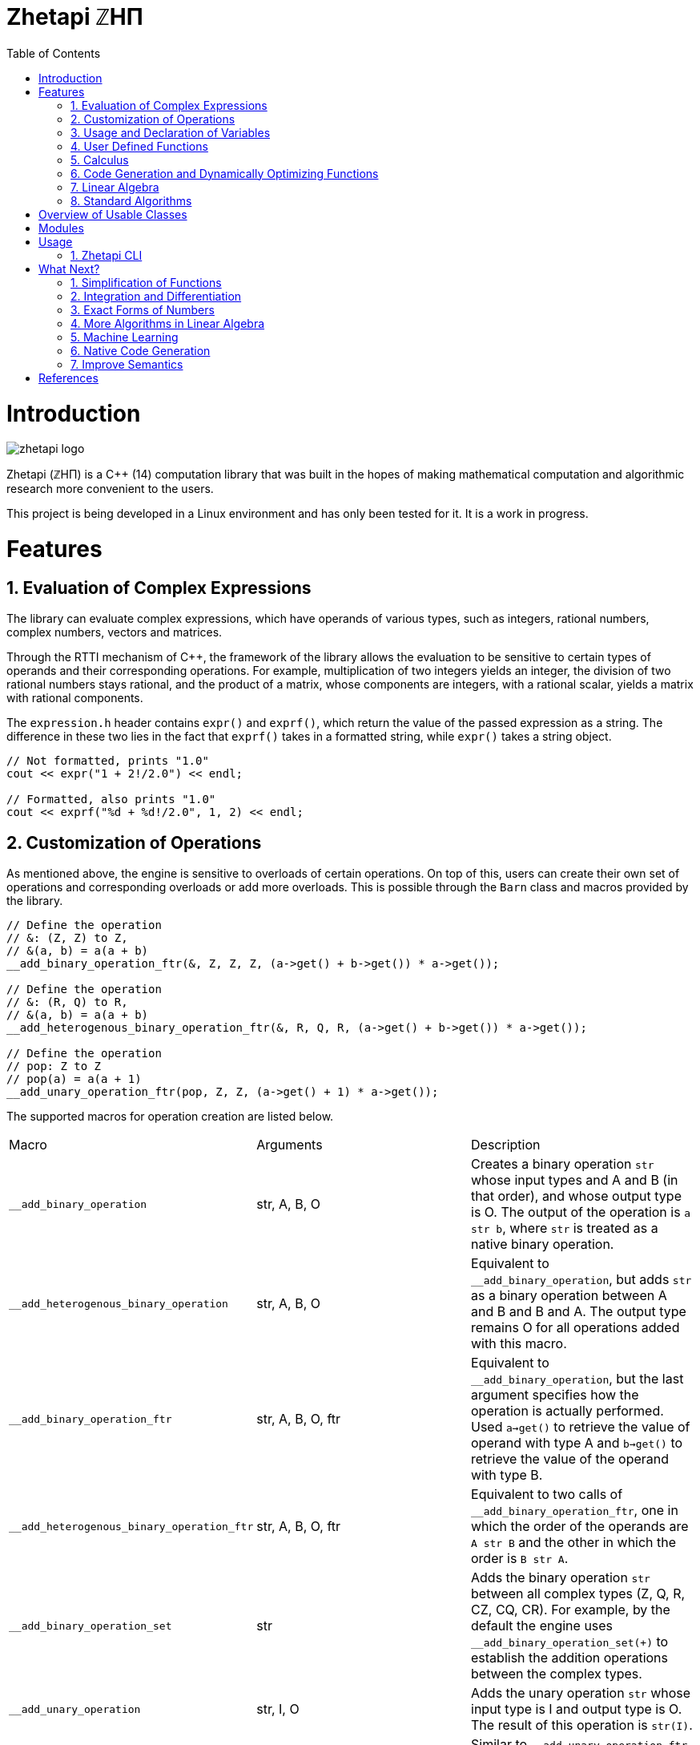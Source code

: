 = Zhetapi ℤHΠ
:sectnums:
:toc2:

# Introduction
image::zhetapi-logo.png[]

Zhetapi (ℤHΠ) is a C++ (14) computation library that was built in the hopes of
making mathematical computation and algorithmic research more convenient to the
users.

This project is being developed in a Linux environment and has only been tested
for it. It is a work in progress.

# Features

## Evaluation of Complex Expressions

The library can evaluate complex expressions, which have operands of various
types, such as integers, rational numbers, complex numbers, vectors and
matrices.

Through the RTTI mechanism of C++, the framework of the library allows the
evaluation to be sensitive to certain types of operands and their corresponding
operations. For example, multiplication of two integers yields an integer, the
division of two rational numbers stays rational, and the product of a matrix,
whose components are integers, with a rational scalar, yields a matrix with
rational components.

The `expression.h` header contains `expr()` and `exprf()`, which return
the value of the passed expression as a string. The difference in these two lies
in the fact that `exprf()` takes in a formatted string, while `expr()`
takes a string object.

```{cpp}
// Not formatted, prints "1.0"
cout << expr("1 + 2!/2.0") << endl;

// Formatted, also prints "1.0"
cout << exprf("%d + %d!/2.0", 1, 2) << endl;
```

## Customization of Operations

As mentioned above, the engine is sensitive to overloads of certain operations.
On top of this, users can create their own set of operations and corresponding
overloads or add more overloads. This is possible through the `Barn` class and
macros provided by the library.

```{cpp}
// Define the operation
// &: (Z, Z) to Z,
// &(a, b) = a(a + b)
__add_binary_operation_ftr(&, Z, Z, Z, (a->get() + b->get()) * a->get());

// Define the operation
// &: (R, Q) to R,
// &(a, b) = a(a + b)
__add_heterogenous_binary_operation_ftr(&, R, Q, R, (a->get() + b->get()) * a->get());

// Define the operation
// pop: Z to Z
// pop(a) = a(a + 1)
__add_unary_operation_ftr(pop, Z, Z, (a->get() + 1) * a->get());
```

The supported macros for operation creation are listed below.

|===

| Macro | Arguments | Description

| `__add_binary_operation` | str, A, B, O | Creates a binary operation `str`
whose input types and A and B (in that order), and whose output type is O. The
output of the operation is `a str b`, where `str` is treated as a native binary
operation.

| `__add_heterogenous_binary_operation` | str, A, B, O | Equivalent to
`__add_binary_operation`, but adds `str` as a binary operation between A and B
and B and A. The output type remains O for all operations added with this macro.

| `__add_binary_operation_ftr` | str, A, B, O, ftr | Equivalent to
`__add_binary_operation`, but the last argument specifies how the operation is
actually performed. Used `a->get()` to retrieve the value of operand with type A
and `b->get()` to retrieve the value of the operand with type B.

| `__add_heterogenous_binary_operation_ftr` | str, A, B, O, ftr | Equivalent to
two calls of `__add_binary_operation_ftr`, one in which the order of the
operands are `A str B` and the other in which the order is `B str A`.

| `__add_binary_operation_set` | str | Adds the binary operation `str` between
all complex types (Z, Q, R, CZ, CQ, CR). For example, by the default the engine
uses `__add_binary_operation_set(+)` to establish the addition operations
between the complex types.

| `__add_unary_operation` | str, I, O | Adds the unary operation `str` whose
input type is I and output type is O. The result of this operation is `str(I)`.

| `__add_unary_operation_ftr` | str, I, O, ftr | Similar to
`__add_unary_operation_ftr`, but now the result of the operation can be
specified as the third argument. Use `in->get()` to retrieve the value of the
input.

|===

The `typedef` s `Z`, `Q`, and `R` in the example refer to integer, rational and
real operands. Below is a table of all supported operand types.

|===

| `typedef` | Operand type

| `Z` | Integers, Z
| `Q` | Rationals, Q
| `R` | Reals, R

| `CZ` | Gaussian integer, Z[i]
| `CQ` | Complex number with rational parts, Q[i]
| `CR` | Complex numbers, C

| `VZ` | Vector with integral components
| `VQ` | Vector with rational components
| `VR` | Vector with real components

| `VCZ` | Vector with components in Z[i]
| `VCQ` | Vector with components in Q[i]
| `VCR` | Vector with complex components

| `MZ` | Matrix with integral components
| `MQ` | Matrix with rational components
| `MR` | Matrix with real components

| `MCZ` | Matrix with components in Z[i]
| `MCQ` | Matrix with components in Q[i]
| `MCR` | Matrix with complex components

|===

As of right now, however, due to how the engine parses identifiers, the
only characters available for operation creation are alphabetic characters (a-z
and A-Z).

## Usage and Declaration of Variables

The library provides constructs that allow the user to store variables and
retrieve them in the scope of the `Barn` class. Users can then refer to these
variables, and their values can be retrieved or changed.

```{cpp}
Variable <double> x{"x", 46};

Barn <double, int> brn;

brn.add(x);

// Prints "[x] - 46"
cout << brn.get("x") << endl;

// Generates an exception
cout << brn.get("y") << endl;
```

## User Defined Functions

Users can create mathematical functions, which can then be used as any other C++
functor object.

```{cpp}
Function <double, int> f = "f(x) = x^2";

// Prints "10"
cout << f(10) << endl;

// Prints "9/16"
cout << f(Rational <int> {3, 4}) << endl;

// Prints "25.0"
cout << f(5.0) << endl;
```

## Calculus

An object of class `Function` can be differentiated in terms of any of its
variables, to get its gradients and such. This process is symbolic, which has
the advantage that one has a closed form for the derivative, but the
disadvantage that it could be very complicated.

```{cpp}
Function <double, int> f = "f(x) = x^2";

// Compute df/dx
Function <double, int> df = f.derivative();

// Prints "f(x) = x^2"
cout << f << endl;

// Prints "df/dx(x) = 2x"
cout << df << endl;

// Prints "df/dx(2) = 4" twice
cout << "df/dx(2) = " << f.differentiate(2) << endl;
cout << "df/dx(2) = " << df(2) << endl;
```

## Code Generation and Dynamically Optimizing Functions

In addition to being able to define and use functions, the user can generate
source code for the function using the `Function::generate_general` method.
The user should that the code generated still uses the Zhetapi API.

```{cpp}
Function <double, int> f = "f(x) = x^2 + x * ln(x)";

// Generates the source code for
// f in the file __gen_f.cpp
f.generate_general();
```

For the example function above, the source code generated would look like the
following:

```{cpp}
#include <token.hpp>
#include <function.hpp>

extern "C" {
	zhetapi::Barn <double, int> __gen_f_barn;

	zhetapi::token *__gen_f(zhetapi::token *in1)
	{
		zhetapi::token *c1 = new zhetapi::operand <int> (2);
		zhetapi::token *inter1 = __gen_f_barn.compute("^", {in1, c1});
		zhetapi::token *inter2 = __gen_f_barn.compute("ln", {in1});
		zhetapi::token *inter3 = __gen_f_barn.compute("*", {in1, inter2});
		zhetapi::token *inter4 = __gen_f_barn.compute("+", {inter1, inter3});
		return inter4;
	}
}
```

The user can also dynamically compile these generated files using the
`Function::compile_general` method:

```{cpp}
// Initialize the Function object
Function <double, int> fx = "f(x) = x^2 + x * ln(x)";

// Prints "123.026"
cout << fx(10)->str() << endl;

// Cast the generated function
typedef token *(*ftr)(token *);

ftr gfx = (ftr) fx.compile_general();

// Allocate the operands
token *opd = new operand <int> (10);

// Also prints "123.026"
cout << gfx(opd)->str() << endl;

// Free resources
delete opd;
```

The method returns a pointer to the compiled and linked function, which the user
should then cast to use. Note that because of the usage of the Zhetapi API in
the generated source code, the user must pass pointers to tokens as operands of
the casted function. It is guaranteed, however, that the pointers passed to the
generated functions are not modified in any way. Thus, the user is responsible
for freeing the memory allocated for performed the computations.

The advantage of using the generated function is that it carries less overhead
in computations when compared to objects of the `Function` class.

## Linear Algebra

The library also provides ways in which the user can do linear algebra. The
classes `Vector` and `Matrix` come with a variety of methods on their own, which
include performing computation as well as manipulation of their representations.

In addition to these classes, the library provides standard algorithms such as Gram
Schmidt and LU Factorization (see below).

## Standard Algorithms

|===

| Function | Description | Engine Header

| `gram_schmidt` | Performs the Gram Schmidt process on the given
set of vectors.	| `algorithm.h`

| `gram_schmidt_normalized` | Same as `gram_schmidt` but returns a basis of
normalized vectors. | `algorithm.h`

| `lagrange_interpolate` | Performs Lagrange interpolation on the given set of
points. Returns the appropriate polynomial. | `algorithm.h`

| `lu_factorize` | Returns the LU factorization of a matrix. | `algorithm.h`

| `solve_linear_equation` | Solves the linear equation `Ax = b` given `A` and
`b`. | `algorithm.h`

| `reduced_polynomial_fitting` | Returns a polynomial that goes through the
given set of points. Differs from `lagrange_interpolate` in that it returns a
simplified polynomial. | `algorithm.h`

| `gradient_descent` | Applies gradient descent to a given function on the given
set of data. | `algorithm.h`

| `find_root` | Uses Newton's method to find the root of the given function. |
`algorithm.h`

| `solve_hlde_constant` | Solves the homogeneous linear differential equation
with constant coefficients represented by the given polynomial. Returns a list
of functions as a basis to the solution space. | `calculus.h`

| `bernoulli_sequence_real` | Generates the first `n` terms of the Bernoulli
sequence. | `combinatorial.h`

| `bernoulli_sequence_rational` | Generates the first `n` terms of the Bernoulli
sequence as rational numbers. | `combinatorial.h`

| `bernoulli_number_real` | Generates the `n` th Bernoulli number.
| `combinatorial.h`

| `bernoulli_number_rational` | Generates the `n` th Bernoulli number as a
rational number.
| `combinatorial.h`

|===

# Overview of Usable Classes

Below are the currently usable classes.

|===

| Class Name | Description | Engine Header

| `Activation` | An activation in the standard machine learning context | `activations.hpp`
| `Barn` | A class which contains settings for other classes like functions | `rational.hpp`
| `Complex` | A complex number in mathematics | `complex.hpp`
| `Engine` | A class which contains information on legal simplification and
differentiations | `complex.hpp`
| `Function` | A mathematical function | `function.hpp`
| `Matrix` | A matrix in linear algebra | `matrix.hpp`
| `Network` | A deep neural network in machine learning | `network.hpp`
| `Optimizer` | A class which computes costs, in the standard machine learning
context | `optimizer.hpp`
| `Polynomial` | A polynomial in algebra | `polynomial.hpp`
| `Rational` | A rational number in algebra | `rational.hpp`
| `Tensor` | Represents a tensor in algebra | `tensor.hpp`
| `Vector` | A vector in linear algebra | `vector.hpp`

|===


# Modules

A description of each directory is presented below:

|===

| Directory | Description

| cfg |	Source for the Zhetapi manager, which allows users to change and add
rules for processes like simplification and differentiation of functions and
expressions.

| cli |	Code for the Command Line Interface (CLI) application of Zhetapi. The
CLI will allow the user to directly compute expressions and declare functions
from the command line -- it is essentially a calculator application like `octave`.

| engine | Contains the library template headers. All library features are
present in this module. It will later contain API functions.

| inc | Contains the source used in library template headers, and which are
optional to include. Includes code that is not meant to be seen by the users.

| physics | Side project involving the creation of a physics simulator.
Developed on Godot Engine.

| tests | Resources used to test library features.

| texifier | Code to convert plain text math to Latex. Used on the website to
turn results from plain text into Latex.

| web | Code to run the web server for the Zhetapi website. This website
supports the computation of mathematical expressions and it also provides graphing
capabilities. This is still in early development.

| zhp | Contains standard configurations for zhetapi classes, such as
simplifications for expression trees and derivative rules for function
differentiation.

|===

# Usage

The only prerequisite for using the library headers is Boost (preferably version
1.65.1, which is used in development), specifically the Spirit, Phoenix and
Fusion libraries.

## Zhetapi CLI

The Zhetapi CLI is a command-line calculator application, similar to `octave`.
One can simply enter expressions to be calculated or define functions and
variables and then use them in later computations. The user can also enter
commands, by using a `#` before specifying the command name (ie. the `#list`
command lists all available commands).

# What Next?

## Simplification of Functions

Currently, objects of the `Function` class lack the complete ability to simplify
their representations. Some of this functionality does already exist, such as
the fact that adding/subtracting by 0 and multiplying/dividing by 1 are trivial
actions.

As an example that is not yet featured, it is not yet possible to have the
object recognize that `3xy + 5yx` is the same as `8xy`. This feature would also
help reduce the complexity of derivates of these objects.

## Integration and Differentiation

Symbolic differentiation is a current feature. However, integration is not. This
feature will be implemented as soon as the current framework has been properly
placed.  Also, we would like to add other kinds of differentiation and
integration, such as automatic differentiation, and different types of numerical
integration (quadrature, etc.).

## Exact Forms of Numbers

One recognizes, simply by looking at the first few digits, that the number
`3.141592` is most nearly pi, and that the number `2.7182817` is most nearly
Euler's number. The hope is that at some point, the library will be able to
reach similar conclusions, through the help of integer relations algorithms such
as PSLQ.

## More Algorithms in Linear Algebra

Although there are a few standard linear algebra algorithms, the hope is that
more will be added. These include QR factorization, SVD, diagonalization, etc.

## Machine Learning

A solid foundation for linear algebra is already present in the library. The
next move would be to implement machine learning utilities, such as Deep Neural
Networks.

## Native Code Generation

The library already can generate, compile and link `Function`
objects in runtime. However, as mentioned, the source generated uses the Zhetapi
API. This is disadvantageous in that it takes much longer to compile than native
programs, and the user also has the added responsibility of managing the
resources for the computation of the generated function.

The next step is to generate source code natively, using only native types that
the user specifies. The only library functions that should be used are those in
any of the headers in the `inc/std` directory (for example, if the function uses
the binomial coefficient, then the source would include the
`std_combinatorial.hpp` header).

## Improve Semantics

The library aims to allow the user to perform mathematical tasks with
ease. Thus, the notational convenience of library features is important and is a
task that remains to be seen through.

# References

Below is a list of resources used in the making of this project.

 . Strang, Gilbert. _Introduction to Linear Algebra._ Wellesley, MA: Cambridge Press, 2016. Print.
 . Apostol, Tom M. _Calculus. Volume I_ New York: J. Wiley, 1967. Print.
 . Apostol, Tom M. _Calculus. Volume II_ Waltham, Mass: Blaisdell Pub. Co, 1967. Print.
 . Graham, Ronald L., Donald E. Knuth, and Oren Patashnik. _Concrete Mathematics
 : A Foundation For Computer Science._ Reading, Mass: Addison-Wesley, 1994. Print.
 . Stroustrup, Bjarne. _The C++ Programming Language._ Upper Saddle River, NJ: Addison-Wesley, 2013. Print.
 . Press, William H., et al. _Numerical Recipes : The Art of Scientific Computing._ Cambridge, UK New York: Cambridge University Press, 2007. Print.
